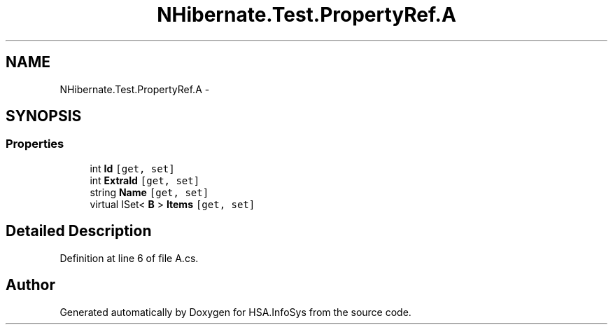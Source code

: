 .TH "NHibernate.Test.PropertyRef.A" 3 "Fri Jul 5 2013" "Version 1.0" "HSA.InfoSys" \" -*- nroff -*-
.ad l
.nh
.SH NAME
NHibernate.Test.PropertyRef.A \- 
.SH SYNOPSIS
.br
.PP
.SS "Properties"

.in +1c
.ti -1c
.RI "int \fBId\fP\fC [get, set]\fP"
.br
.ti -1c
.RI "int \fBExtraId\fP\fC [get, set]\fP"
.br
.ti -1c
.RI "string \fBName\fP\fC [get, set]\fP"
.br
.ti -1c
.RI "virtual ISet< \fBB\fP > \fBItems\fP\fC [get, set]\fP"
.br
.in -1c
.SH "Detailed Description"
.PP 
Definition at line 6 of file A\&.cs\&.

.SH "Author"
.PP 
Generated automatically by Doxygen for HSA\&.InfoSys from the source code\&.

